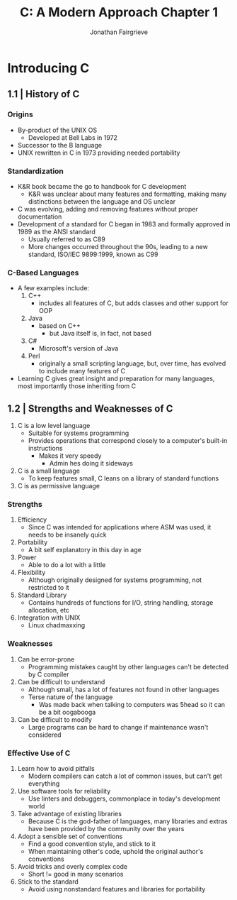 #+title: C: A Modern Approach Chapter 1
#+author: Jonathan Fairgrieve
#+last_modified: Wed Aug 14 16:15:18 2024

* Introducing C

** 1.1 | History of C

*** Origins
- By-product of the UNIX OS
  - Developed at Bell Labs in 1972
- Successor to the B language
- UNIX rewritten in C in 1973 providing needed portability

*** Standardization
- K&R book became the go to handbook for C development
  - K&R was unclear about many features and formatting, making many distinctions between the language and OS unclear
- C was evolving, adding and removing features without proper documentation
- Development of a standard for C began in 1983 and formally approved in 1989 as the ANSI standard
  - Usually referred to as C89
  - More changes occurred throughout the 90s, leading to a new standard, ISO/IEC 9899:1999, known as C99

*** C-Based Languages
- A few examples include:
  1. C++
     - includes all features of C, but adds classes and other support for OOP
  2. Java
     - based on C++
       + but Java itself is, in fact, not based
  3. C#
     - Microsoft's version of Java
  4. Perl
     - originally a small scripting language, but, over time, has evolved to include many features of C
- Learning C gives great insight and preparation for many languages, most importantly those inheriting from C

** 1.2 | Strengths and Weaknesses of C
1. C is a low level language
   - Suitable for systems programming
   - Provides operations that correspond closely to a computer's built-in instructions
     - Makes it very speedy
       - Admin hes doing it sideways
2. C is a small language
   - To keep features small, C leans on a library of standard functions
3. C is as permissive language

*** Strengths
1. Efficiency
   - Since C was intended for applications where ASM was used, it needs to be insanely quick
2. Portability
   - A bit self explanatory in this day in age
3. Power
   - Able to do a lot with a little
4. Flexibility
   - Although originally designed for systems programming, not restricted to it
5. Standard Library
   - Contains hundreds of functions for I/O, string handling, storage allocation, etc
6. Integration with UNIX
   - Linux chadmaxxing

*** Weaknesses
1. Can be error-prone
   - Programming mistakes caught by other languages can't be detected by C compiler
2. Can be difficult to understand
   - Although small, has a lot of features not found in other languages
   - Terse nature of the language
     - Was made back when talking to computers was 5head so it can be a bit oogabooga
3. Can be difficult to modify
   - Large programs can be hard to change if maintenance wasn't considered

*** Effective Use of C
1. Learn how to avoid pitfalls
   - Modern compilers can catch a lot of common issues, but can't get everything
2. Use software tools for reliability
   - Use linters and debuggers, commonplace in today's development world
3. Take advantage of existing libraries
   - Because C is the god-father of languages, many libraries and extras have been provided by the community over the years
4. Adopt a sensible set of conventions
   - Find a good convention style, and stick to it
   - When maintaining other's code, uphold the original author's conventions
5. Avoid tricks and overly complex code
   - Short != good in many scenarios
6. Stick to the standard
   - Avoid using nonstandard features and libraries for portability
